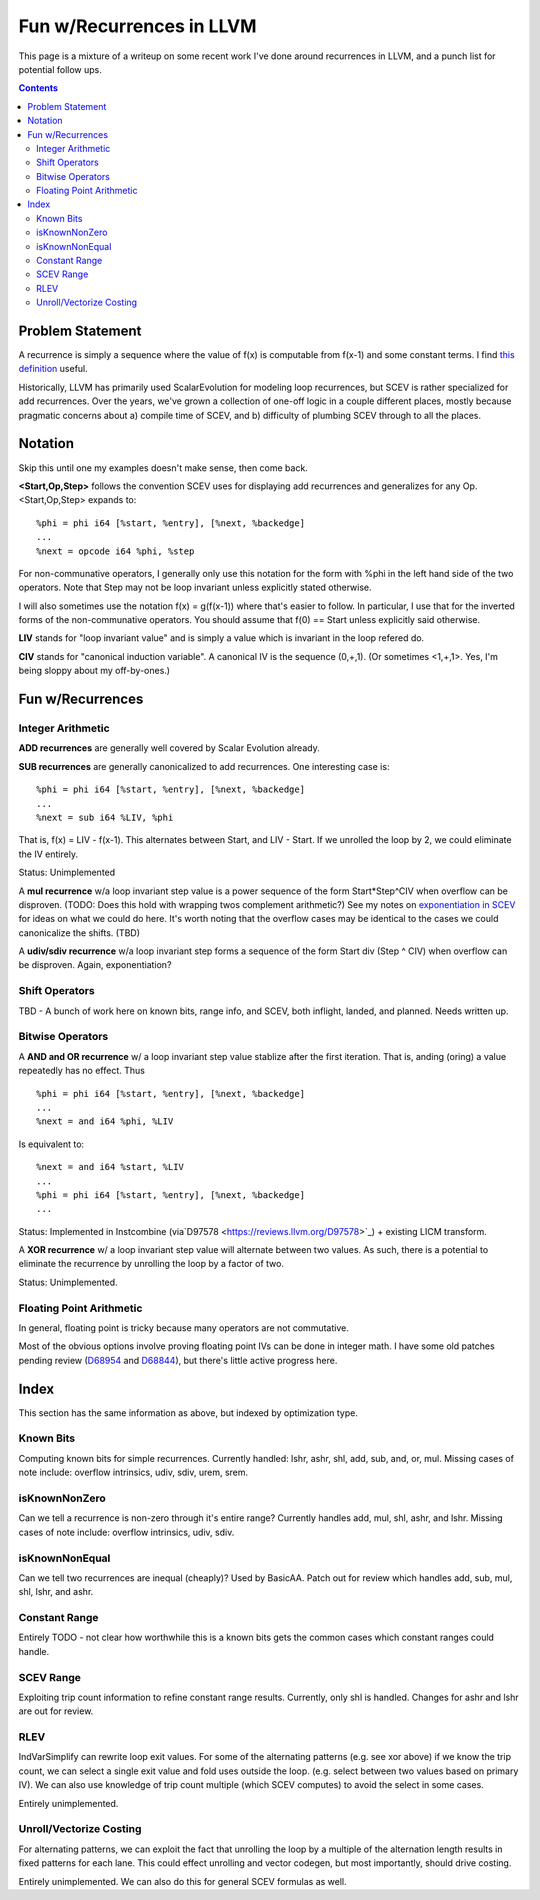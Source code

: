   
-------------------------------------------------
Fun w/Recurrences in LLVM
-------------------------------------------------

This page is a mixture of a writeup on some recent work I've done around recurrences in LLVM, and a punch list for potential follow ups.  

.. contents::

Problem Statement
=================

A recurrence is simply a sequence where the value of f(x) is computable from f(x-1) and some constant terms.  I find `this definition <https://mathinsight.org/definition/recurrence_relation>`_ useful.

Historically, LLVM has primarily used ScalarEvolution for modeling loop recurrences, but SCEV is rather specialized for add recurrences.  Over the years, we've grown a collection of one-off logic in a couple different places, mostly because pragmatic concerns about a) compile time of SCEV, and b) difficulty of plumbing SCEV through to all the places.

Notation
========

Skip this until one my examples doesn't make sense, then come back.

**<Start,Op,Step>** follows the convention SCEV uses for displaying add recurrences and generalizes for any Op.  <Start,Op,Step> expands to:

::

  %phi = phi i64 [%start, %entry], [%next, %backedge]
  ...
  %next = opcode i64 %phi, %step

For non-communative operators, I generally only use this notation for the form with %phi in the left hand side of the two operators.  Note that Step may not be loop invariant unless explicitly stated otherwise.

I will also sometimes use the notation f(x) = g(f(x-1)) where that's easier to follow.  In particular, I use that for the inverted forms of the non-communative operators.  You should assume that f(0) == Start unless explicitly said otherwise.

**LIV** stands for "loop invariant value" and is simply a value which is invariant in the loop refered do.

**CIV** stands for "canonical induction variable".  A canonical IV is the sequence (0,+,1).  (Or sometimes <1,+,1>.  Yes, I'm being sloppy about my off-by-ones.)

Fun w/Recurrences
=================

Integer Arithmetic
------------------

**ADD recurrences** are generally well covered by Scalar Evolution already.

**SUB recurrences** are generally canonicalized to add recurrences.  One interesting case is:

::

  %phi = phi i64 [%start, %entry], [%next, %backedge]
  ...
  %next = sub i64 %LIV, %phi

That is, f(x) = LIV - f(x-1).  This alternates between Start, and LIV - Start.  If we unrolled the loop by 2, we could eliminate the IV entirely.

Status: Unimplemented


A **mul recurrence** w/a loop invariant step value is a power sequence of the form Start*Step^CIV when overflow can be disproven.  (TODO: Does this hold with wrapping twos complement arithmetic?)   See my notes on `exponentiation in SCEV <https://github.com/preames/public-notes/blob/master/scev-exponential.rst>`_ for ideas on what we could do here.  It's worth noting that the overflow cases may be identical to the cases we could canonicalize the shifts.  (TBD)

A **udiv/sdiv recurrence** w/a loop invariant step forms a sequence of the form Start div (Step ^ CIV) when overflow can be disproven.  Again, exponentiation?

Shift Operators
---------------

TBD - A bunch of work here on known bits, range info, and SCEV, both inflight, landed, and planned.  Needs written up.


Bitwise Operators
-----------------

A **AND and OR recurrence** w/ a loop invariant step value stablize after the first iteration.  That is, anding (oring) a value repeatedly has no effect.  Thus

::

  %phi = phi i64 [%start, %entry], [%next, %backedge]
  ...
  %next = and i64 %phi, %LIV

Is equivalent to:

::
   
  %next = and i64 %start, %LIV
  ...
  %phi = phi i64 [%start, %entry], [%next, %backedge]
  ...

Status: Implemented in Instcombine (via`D97578 <https://reviews.llvm.org/D97578>`_) + existing LICM transform.

A **XOR recurrence** w/ a loop invariant step value will alternate between two values.  As such, there is a potential to eliminate the recurrence by unrolling the loop by a factor of two.

Status: Unimplemented.


Floating Point Arithmetic
--------------------------

In general, floating point is tricky because many operators are not commutative.

Most of the obvious options involve proving floating point IVs can be done in integer math.  I have some old patches pending review (`D68954 <https://reviews.llvm.org/D68954>`_ and `D68844 <https://reviews.llvm.org/D68844>`_), but there's little active progress here.

Index
=====

This section has the same information as above, but indexed by optimization type.

Known Bits
----------

Computing known bits for simple recurrences.  Currently handled: lshr, ashr, shl, add, sub, and, or, mul.  Missing cases of note include: overflow intrinsics, udiv, sdiv, urem, srem.

isKnownNonZero
--------------

Can we tell a recurrence is non-zero through it's entire range?  Currently handles add, mul, shl, ashr, and lshr.  Missing cases of note include: overflow intrinsics, udiv, sdiv.

isKnownNonEqual
----------------

Can we tell two recurrences are inequal (cheaply)?  Used by BasicAA.  Patch out for review which handles add, sub, mul, shl, lshr, and ashr.  

Constant Range
--------------

Entirely TODO - not clear how worthwhile this is a known bits gets the common cases which constant ranges could handle.  

SCEV Range
----------

Exploiting trip count information to refine constant range results.  Currently, only shl is handled.  Changes for ashr and lshr are out for review.

RLEV
----

IndVarSimplify can rewrite loop exit values.  For some of the alternating patterns (e.g. see xor above) if we know the trip count, we can select a single exit value and fold uses outside the loop.  (e.g. select between two values based on primary IV).  We can also use knowledge of trip count multiple (which SCEV computes) to avoid the select in some cases.

Entirely unimplemented.

Unroll/Vectorize Costing
----------------------------

For alternating patterns, we can exploit the fact that unrolling the loop by a multiple of the alternation length results in fixed patterns for each lane.  This could effect unrolling and vector codegen, but most importantly, should drive costing.

Entirely unimplemented.  We can also do this for general SCEV formulas as well.  

